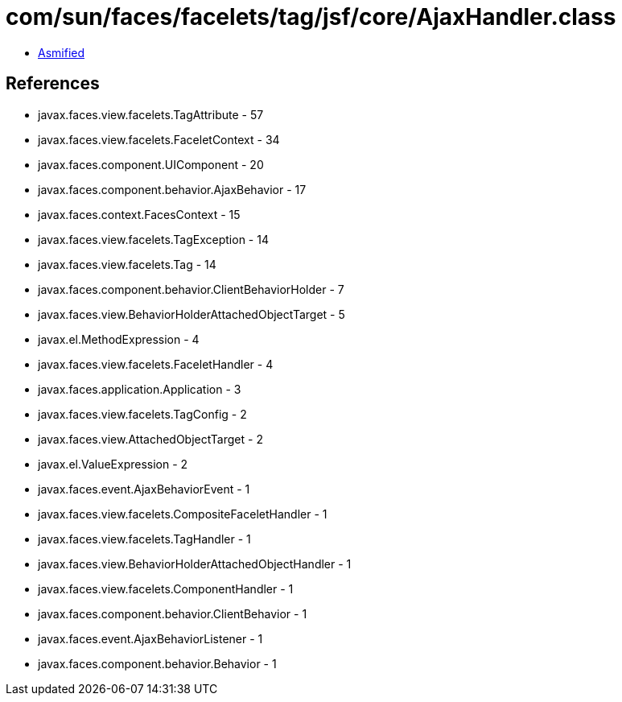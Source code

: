 = com/sun/faces/facelets/tag/jsf/core/AjaxHandler.class

 - link:AjaxHandler-asmified.java[Asmified]

== References

 - javax.faces.view.facelets.TagAttribute - 57
 - javax.faces.view.facelets.FaceletContext - 34
 - javax.faces.component.UIComponent - 20
 - javax.faces.component.behavior.AjaxBehavior - 17
 - javax.faces.context.FacesContext - 15
 - javax.faces.view.facelets.TagException - 14
 - javax.faces.view.facelets.Tag - 14
 - javax.faces.component.behavior.ClientBehaviorHolder - 7
 - javax.faces.view.BehaviorHolderAttachedObjectTarget - 5
 - javax.el.MethodExpression - 4
 - javax.faces.view.facelets.FaceletHandler - 4
 - javax.faces.application.Application - 3
 - javax.faces.view.facelets.TagConfig - 2
 - javax.faces.view.AttachedObjectTarget - 2
 - javax.el.ValueExpression - 2
 - javax.faces.event.AjaxBehaviorEvent - 1
 - javax.faces.view.facelets.CompositeFaceletHandler - 1
 - javax.faces.view.facelets.TagHandler - 1
 - javax.faces.view.BehaviorHolderAttachedObjectHandler - 1
 - javax.faces.view.facelets.ComponentHandler - 1
 - javax.faces.component.behavior.ClientBehavior - 1
 - javax.faces.event.AjaxBehaviorListener - 1
 - javax.faces.component.behavior.Behavior - 1
